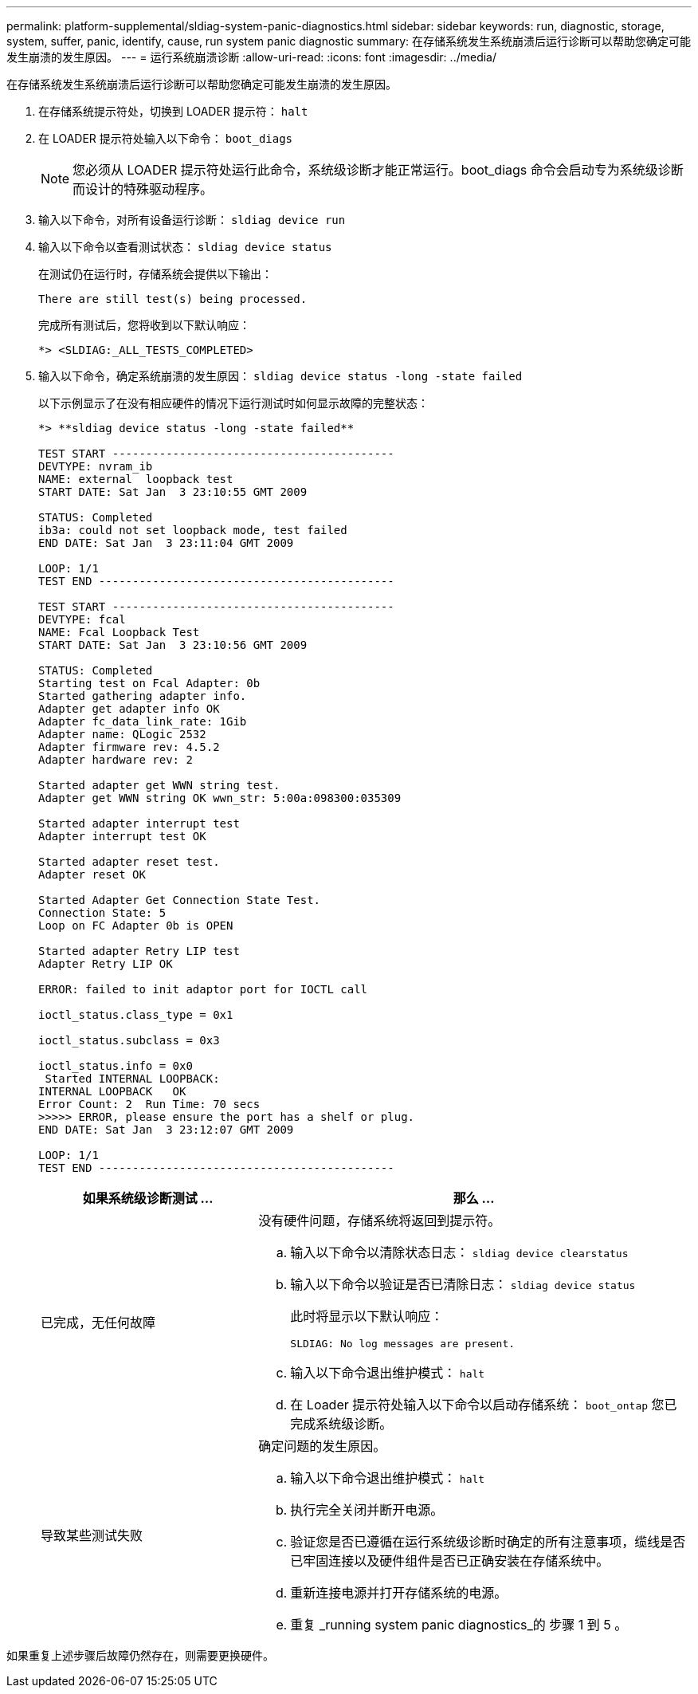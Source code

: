 ---
permalink: platform-supplemental/sldiag-system-panic-diagnostics.html 
sidebar: sidebar 
keywords: run, diagnostic, storage, system, suffer, panic, identify, cause, run system panic diagnostic 
summary: 在存储系统发生系统崩溃后运行诊断可以帮助您确定可能发生崩溃的发生原因。 
---
= 运行系统崩溃诊断
:allow-uri-read: 
:icons: font
:imagesdir: ../media/


[role="lead"]
在存储系统发生系统崩溃后运行诊断可以帮助您确定可能发生崩溃的发生原因。

. 在存储系统提示符处，切换到 LOADER 提示符： `halt`
. 在 LOADER 提示符处输入以下命令： `boot_diags`
+

NOTE: 您必须从 LOADER 提示符处运行此命令，系统级诊断才能正常运行。boot_diags 命令会启动专为系统级诊断而设计的特殊驱动程序。

. 输入以下命令，对所有设备运行诊断： `sldiag device run`
. 输入以下命令以查看测试状态： `sldiag device status`
+
在测试仍在运行时，存储系统会提供以下输出：

+
[listing]
----
There are still test(s) being processed.
----
+
完成所有测试后，您将收到以下默认响应：

+
[listing]
----
*> <SLDIAG:_ALL_TESTS_COMPLETED>
----
. 输入以下命令，确定系统崩溃的发生原因： `sldiag device status -long -state failed`
+
以下示例显示了在没有相应硬件的情况下运行测试时如何显示故障的完整状态：

+
[listing]
----

*> **sldiag device status -long -state failed**

TEST START ------------------------------------------
DEVTYPE: nvram_ib
NAME: external  loopback test
START DATE: Sat Jan  3 23:10:55 GMT 2009

STATUS: Completed
ib3a: could not set loopback mode, test failed
END DATE: Sat Jan  3 23:11:04 GMT 2009

LOOP: 1/1
TEST END --------------------------------------------

TEST START ------------------------------------------
DEVTYPE: fcal
NAME: Fcal Loopback Test
START DATE: Sat Jan  3 23:10:56 GMT 2009

STATUS: Completed
Starting test on Fcal Adapter: 0b
Started gathering adapter info.
Adapter get adapter info OK
Adapter fc_data_link_rate: 1Gib
Adapter name: QLogic 2532
Adapter firmware rev: 4.5.2
Adapter hardware rev: 2

Started adapter get WWN string test.
Adapter get WWN string OK wwn_str: 5:00a:098300:035309

Started adapter interrupt test
Adapter interrupt test OK

Started adapter reset test.
Adapter reset OK

Started Adapter Get Connection State Test.
Connection State: 5
Loop on FC Adapter 0b is OPEN

Started adapter Retry LIP test
Adapter Retry LIP OK

ERROR: failed to init adaptor port for IOCTL call

ioctl_status.class_type = 0x1

ioctl_status.subclass = 0x3

ioctl_status.info = 0x0
 Started INTERNAL LOOPBACK:
INTERNAL LOOPBACK   OK
Error Count: 2  Run Time: 70 secs
>>>>> ERROR, please ensure the port has a shelf or plug.
END DATE: Sat Jan  3 23:12:07 GMT 2009

LOOP: 1/1
TEST END --------------------------------------------
----
+
[cols="1,2"]
|===
| 如果系统级诊断测试 ... | 那么 ... 


 a| 
已完成，无任何故障
 a| 
没有硬件问题，存储系统将返回到提示符。

.. 输入以下命令以清除状态日志： `sldiag device clearstatus`
.. 输入以下命令以验证是否已清除日志： `sldiag device status`
+
此时将显示以下默认响应：

+
[listing]
----
SLDIAG: No log messages are present.
----
.. 输入以下命令退出维护模式： `halt`
.. 在 Loader 提示符处输入以下命令以启动存储系统： `boot_ontap` 您已完成系统级诊断。




 a| 
导致某些测试失败
 a| 
确定问题的发生原因。

.. 输入以下命令退出维护模式： `halt`
.. 执行完全关闭并断开电源。
.. 验证您是否已遵循在运行系统级诊断时确定的所有注意事项，缆线是否已牢固连接以及硬件组件是否已正确安装在存储系统中。
.. 重新连接电源并打开存储系统的电源。
.. 重复 _running system panic diagnostics_的 步骤 1 到 5 。


|===


如果重复上述步骤后故障仍然存在，则需要更换硬件。
